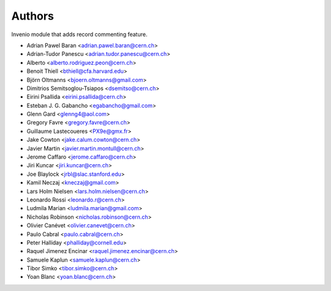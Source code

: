 ..
    This file is part of Invenio.
    Copyright (C) 2015 CERN.

    Invenio is free software; you can redistribute it
    and/or modify it under the terms of the GNU General Public License as
    published by the Free Software Foundation; either version 2 of the
    License, or (at your option) any later version.

    Invenio is distributed in the hope that it will be
    useful, but WITHOUT ANY WARRANTY; without even the implied warranty of
    MERCHANTABILITY or FITNESS FOR A PARTICULAR PURPOSE.  See the GNU
    General Public License for more details.

    You should have received a copy of the GNU General Public License
    along with Invenio; if not, write to the
    Free Software Foundation, Inc., 59 Temple Place, Suite 330, Boston,
    MA 02111-1307, USA.

    In applying this license, CERN does not
    waive the privileges and immunities granted to it by virtue of its status
    as an Intergovernmental Organization or submit itself to any jurisdiction.

Authors
=======

Invenio module that adds record commenting feature.

- Adrian Pawel Baran <adrian.pawel.baran@cern.ch>
- Adrian-Tudor Panescu <adrian.tudor.panescu@cern.ch>
- Alberto <alberto.rodriguez.peon@cern.ch>
- Benoit Thiell <bthiell@cfa.harvard.edu>
- Björn Oltmanns <bjoern.oltmanns@gmail.com>
- Dimitrios Semitsoglou-Tsiapos <dsemitso@cern.ch>
- Eirini Psallida <eirini.psallida@cern.ch>
- Esteban J. G. Gabancho <egabancho@gmail.com>
- Glenn Gard <glenng4@aol.com>
- Gregory Favre <gregory.favre@cern.ch>
- Guillaume Lastecoueres <PX9e@gmx.fr>
- Jake Cowton <jake.calum.cowton@cern.ch>
- Javier Martin <javier.martin.montull@cern.ch>
- Jerome Caffaro <jerome.caffaro@cern.ch>
- Jiri Kuncar <jiri.kuncar@cern.ch>
- Joe Blaylock <jrbl@slac.stanford.edu>
- Kamil Neczaj <kneczaj@gmail.com>
- Lars Holm Nielsen <lars.holm.nielsen@cern.ch>
- Leonardo Rossi <leonardo.r@cern.ch>
- Ludmila Marian <ludmila.marian@gmail.com>
- Nicholas Robinson <nicholas.robinson@cern.ch>
- Olivier Canévet <olivier.canevet@cern.ch>
- Paulo Cabral <paulo.cabral@cern.ch>
- Peter Halliday <phalliday@cornell.edu>
- Raquel Jimenez Encinar <raquel.jimenez.encinar@cern.ch>
- Samuele Kaplun <samuele.kaplun@cern.ch>
- Tibor Simko <tibor.simko@cern.ch>
- Yoan Blanc <yoan.blanc@cern.ch>
